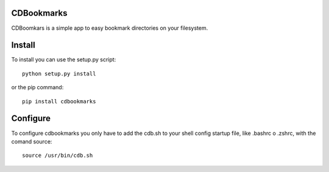 CDBookmarks
-----------

CDBoomkars is a simple app to easy bookmark directories on your filesystem.

Install
-------

To install you can use the setup.py script::

  python setup.py install

or the pip command::

  pip install cdbookmarks


Configure
---------

To configure cdbookmarks you only have to add the cdb.sh to your shell config startup file, like .bashrc o .zshrc, with the comand source::

  source /usr/bin/cdb.sh
 

